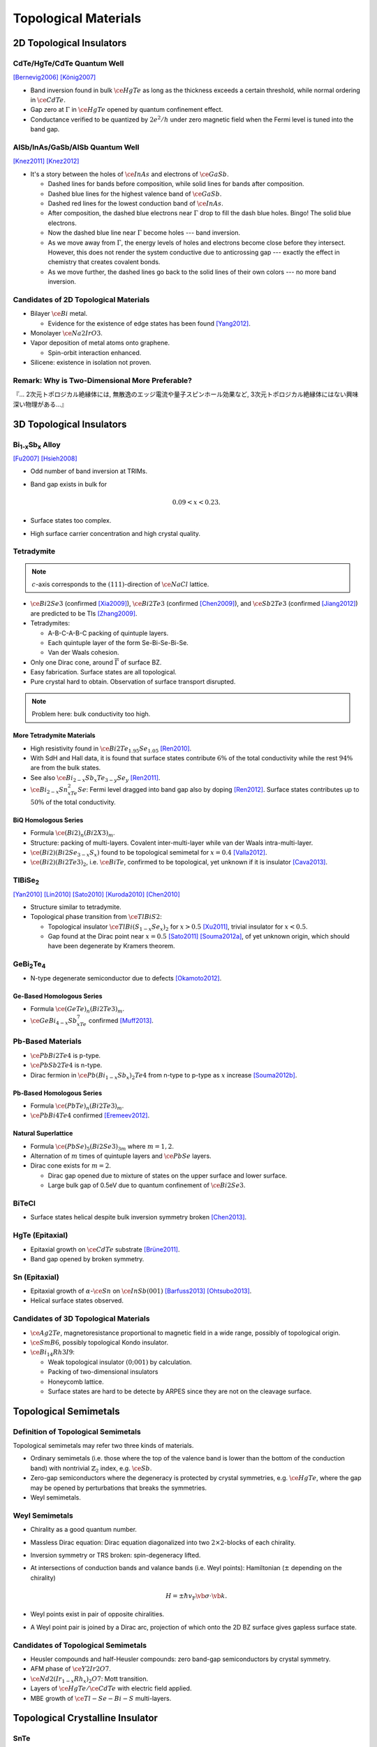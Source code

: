 Topological Materials
==============================

.. rst-class:: text-right text-muted

    『遠いのは、距離じゃなくて次元なんだよ。』

2D Topological Insulators
-------------------------

CdTe/HgTe/CdTe Quantum Well
^^^^^^^^^^^^^^^^^^^^^^^^^^^^

.. image:: https://badgen.net/badge/Type/ℤ%2F2/purple
.. image:: https://badgen.net/badge/Dimension/2D/orange
.. image:: https://badgen.net/badge/Gap/10mV/red
.. image:: https://badgen.net/badge/Temperature/0.1K/red

[Bernevig2006]_
[König2007]_

* Band inversion found in bulk :math:`\ce{HgTe}` as long as the thickness exceeds a certain threshold, while normal ordering in :math:`\ce{CdTe}`.
* Gap zero at :math:`\Gamma` in :math:`\ce{HgTe}` opened by quantum confinement effect.
* Conductance verified to be quantized by :math:`2e^2/h` under zero magnetic field when the Fermi level is tuned into the band gap.

AlSb/InAs/GaSb/AlSb Quantum Well
^^^^^^^^^^^^^^^^^^^^^^^^^^^^^^^^

.. image:: https://badgen.net/badge/Type/ℤ%2F2/purple
.. image:: https://badgen.net/badge/Dimension/2D/orange
.. image:: https://badgen.net/badge/Gap/4meV/red
.. image:: https://badgen.net/badge/Temperature/4K/orange

[Knez2011]_
[Knez2012]_

.. rst-class:: block-center max-w100

    .. image:: https://ars.els-cdn.com/content/image/1-s2.0-S0022024816307904-gr1.jpg

.. rst-class:: text-center

    From `InAs/GaSb/AlSb composite quantum well structure preparation with help of reflectance anisotropy spectroscopy <https://www.sciencedirect.com/science/article/pii/S0022024816307904>`_

* It's a story between the holes of :math:`\ce{InAs}` and electrons of :math:`\ce{GaSb}`.

  * Dashed lines for bands before composition, while solid lines for bands after composition.
  * Dashed blue lines for the highest valence band of :math:`\ce{GaSb}`.
  * Dashed red lines for the lowest conduction band of :math:`\ce{InAs}`.
  * After composition, the dashed blue electrons near :math:`\Gamma` drop to fill the dash blue holes. Bingo! The solid blue electrons.
  * Now the dashed blue line near :math:`\Gamma` become holes --- band inversion.
  * As we move away from :math:`\Gamma`, the energy levels of holes and electrons become close before they intersect. However, this does not render the system conductive due to anticrossing gap --- exactly the effect in chemistry that creates covalent bonds.
  * As we move further, the dashed lines go back to the solid lines of their own colors --- no more band inversion.

Candidates of 2D Topological Materials
^^^^^^^^^^^^^^^^^^^^^^^^^^^^^^^^^^^^^^^^

* Bilayer :math:`\ce{Bi}` metal.
  
  * Evidence for the existence of edge states has been found [Yang2012]_.
* Monolayer :math:`\ce{Na2IrO3}`.
* Vapor deposition of metal atoms onto graphene.
  
  * Spin-orbit interaction enhanced.
* Silicene: existence in isolation not proven.

Remark: Why is Two-Dimensional More Preferable?
^^^^^^^^^^^^^^^^^^^^^^^^^^^^^^^^^^^^^^^^^^^^^^^^

| 『... 2次元トポロジカル絶縁体には, 無散逸のエッジ電流や量子スピンホール効果など, 3次元トポロジカル絶縁体にはない興味深い物理がある...』

3D Topological Insulators
-----------------------------

Bi\ :subscript:`1-x`\ Sb\ :subscript:`x` Alloy
^^^^^^^^^^^^^^^^^^^^^^^^^^^^^^^^^^^^^^^^^^^^^^^^^^

.. image:: https://badgen.net/badge/Type/ℤ%2F2(1;111)/purple
.. image:: https://badgen.net/badge/Dimension/3D/cyan
.. image:: https://badgen.net/badge/Gap/30meV/orange
.. image:: https://badgen.net/badge/Temperature/>4K/orange

[Fu2007]_ [Hsieh2008]_

* Odd number of band inversion at TRIMs.
* Band gap exists in bulk for
  
  .. math::
      0.09 < x < 0.23.
* Surface states too complex.
* High surface carrier concentration and high crystal quality.

Tetradymite
^^^^^^^^^^^^^^^^^^^^^^^^^^^^^^^^^^^^^^^^^^

.. image:: https://badgen.net/badge/Type/ℤ%2F2(1;000)/purple
.. image:: https://badgen.net/badge/Dimension/3D/cyan
.. image:: https://badgen.net/badge/Gap/~0.3eV/green
.. image:: https://badgen.net/badge/Temperature/<55K/yellow

.. note::
    :math:`c`-axis corresponds to the :math:`(111)`-direction of :math:`\ce{NaCl}` lattice.

* :math:`\ce{Bi2Se3}` (confirmed [Xia2009]_), :math:`\ce{Bi2Te3}` (confirmed [Chen2009]_), and :math:`\ce{Sb2Te3}` (confirmed [Jiang2012]_) are predicted to be TIs [Zhang2009]_.
* Tetradymites:

  * A-B-C-A-B-C packing of quintuple layers.
  * Each quintuple layer of the form Se-Bi-Se-Bi-Se.
  * Van der Waals cohesion.
* Only one Dirac cone, around :math:`\overline{\Gamma}` of surface BZ.
* Easy fabrication. Surface states are all topological.
* Pure crystal hard to obtain. Observation of surface transport disrupted.

.. note::
    Problem here: bulk conductivity too high.

More Tetradymite Materials
""""""""""""""""""""""""""""""

* High resistivity found in :math:`\ce{Bi2Te_{1.95}Se_{1.05}}` [Ren2010]_.
* With SdH and Hall data, it is found that surface states contribute :math:`6\%` of the total conductivity while the rest :math:`94\%` are from the bulk states.
* See also :math:`\ce{Bi_{2-x}Sb_{x}Te_{3-y}Se_y}` [Ren2011]_.
* :math:`\ce{Bi_{2-x}Sn_xTe_2Se}`: Fermi level dragged into band gap also by doping [Ren2012]_. Surface states contributes up to :math:`50\%` of the total conductivity.

BiQ Homologous Series
""""""""""""""""""""""""""

* Formula :math:`\ce{(Bi2)_n(Bi2X3)_m}`.
* Structure: packing of multi-layers. Covalent inter-multi-layer while van der Waals intra-multi-layer.
* :math:`\ce{(Bi2)(Bi2Se_{3-x}S_x)}` found to be topological semimetal for :math:`x=0.4` [Valla2012]_.
* :math:`\ce{(Bi2)(Bi2Te3)_2}`, i.e. :math:`\ce{BiTe}`, confirmed to be topological, yet unknown if it is insulator [Cava2013]_.

TlBiSe\ :subscript:`2`
^^^^^^^^^^^^^^^^^^^^^^^^^^^^^^^^^^^^^^^^^^^^^^^^^^

.. image:: https://badgen.net/badge/Type/ℤ%2F2(1;000)/purple
.. image:: https://badgen.net/badge/Dimension/3D/cyan
.. image:: https://badgen.net/badge/Gap/~0.35eV/green
.. image:: https://badgen.net/badge/Temperature/<20K/yellow

[Yan2010]_ [Lin2010]_ [Sato2010]_ [Kuroda2010]_ [Chen2010]_

* Structure similar to tetradymite.
* Topological phase transition from :math:`\ce{TlBiS2}`:

  * Topological insulator :math:`\ce{TlBi(S_{1-x}Se_x)_2}` for :math:`x>0.5` [Xu2011]_, trivial insulator for :math:`x<0.5`.
  * Gap found at the Dirac point near :math:`x=0.5` [Sato2011]_ [Souma2012a]_, of yet unknown origin, which should have been degenerate by Kramers theorem.

GeBi\ :subscript:`2`\ Te\ :subscript:`4`
^^^^^^^^^^^^^^^^^^^^^^^^^^^^^^^^^^^^^^^^^^^^^^^^^^

.. image:: https://badgen.net/badge/Type/ℤ%2F2(1;000)/purple
.. image:: https://badgen.net/badge/Dimension/3D/cyan
.. image:: https://badgen.net/badge/Gap/~0.18eV/green
.. image:: https://badgen.net/badge/Temperature/~50K/yellow

* N-type degenerate semiconductor due to defects [Okamoto2012]_.

Ge-Based Homologous Series
""""""""""""""""""""""""""""""""""""

* Formula :math:`\ce{(GeTe)_n(Bi2Te3)_m}`.
* :math:`\ce{GeBi_{4-x}Sb_xTe_7}` confirmed [Muff2013]_.

Pb-Based Materials
^^^^^^^^^^^^^^^^^^^^^^^^^^^^^^^^^^^^^^^^^^

.. image:: https://badgen.net/badge/Type/ℤ%2F2(1;000)/purple
.. image:: https://badgen.net/badge/Dimension/3D/cyan
.. image:: https://badgen.net/badge/Gap/~0.2eV/green
.. image:: https://badgen.net/badge/Temperature/~30K/yellow

* :math:`\ce{PbBi2Te4}` is p-type.
* :math:`\ce{PbSb2Te4}` is n-type.
* Dirac fermion in :math:`\ce{Pb(Bi_{1-x}Sb_x)_2Te4}` from n-type to p-type as :math:`x` increase [Souma2012b]_.

Pb-Based Homologous Series
""""""""""""""""""""""""""""""

* Formula :math:`\ce{(PbTe)_n(Bi2Te3)_m}`.
* :math:`\ce{PbBi4Te4}` confirmed [Eremeev2012]_.

Natural Superlattice
""""""""""""""""""""""""

* Formula :math:`\ce{(PbSe)_5(Bi2Se3)_{3m}}` where :math:`m=1,2`.
* Alternation of :math:`m` times of quintuple layers and :math:`\ce{PbSe}` layers.
* Dirac cone exists for :math:`m=2`.

  * Dirac gap opened due to mixture of states on the upper surface and lower surface.

  * Large bulk gap of 0.5eV due to quantum confinement of :math:`\ce{Bi2Se3}`.

BiTeCl
^^^^^^^^^^^^^^^^

.. image:: https://badgen.net/badge/Type/ℤ%2F2(1;000)/purple
.. image:: https://badgen.net/badge/Dimension/3D/cyan
.. image:: https://badgen.net/badge/Gap/~0.22eV/green
.. image:: https://badgen.net/badge/Temperature/~10K/orange
.. image:: https://badgen.net/badge/P/broken/red

* Surface states helical despite bulk inversion symmetry broken [Chen2013]_.

HgTe (Epitaxial)
^^^^^^^^^^^^^^^^^^^^^

.. image:: https://badgen.net/badge/Type/ℤ%2F2(1;000)/purple
.. image:: https://badgen.net/badge/Dimension/3D/cyan
.. image:: https://badgen.net/badge/Gap/~20meV/orange
.. image:: https://badgen.net/badge/Temperature/~50mK/red

* Epitaxial growth on :math:`\ce{CdTe}` substrate [Brüne2011]_.
* Band gap opened by broken symmetry.

Sn (Epitaxial)
^^^^^^^^^^^^^^^^^

.. image:: https://badgen.net/badge/Type/ℤ%2F2(1;000)/purple
.. image:: https://badgen.net/badge/Dimension/3D/cyan
.. image:: https://badgen.net/badge/Gap/~30meV/orange
.. image:: https://badgen.net/badge/Temperature/~20K/yellow

* Epitaxial growth of :math:`\alpha`-:math:`\ce{Sn}` on :math:`\ce{InSb} (001)` [Barfuss2013]_ [Ohtsubo2013]_.
* Helical surface states observed.

Candidates of 3D Topological Materials
^^^^^^^^^^^^^^^^^^^^^^^^^^^^^^^^^^^^^^^^

* :math:`\ce{Ag2Te}`, magnetoresistance proportional to magnetic field in a wide range, possibly of topological origin.
* :math:`\ce{SmB6}`, possibly topological Kondo insulator.
* :math:`\ce{Bi_{14}Rh3I9}`:

  * Weak topological insulator :math:`(0;001)` by calculation.
  * Packing of two-dimensional insulators
  * Honeycomb lattice. 
  * Surface states are hard to be detecte by ARPES since they are not on the cleavage surface.

Topological Semimetals
-----------------------------

Definition of Topological Semimetals
^^^^^^^^^^^^^^^^^^^^^^^^^^^^^^^^^^^^^^^^

Topological semimetals may refer two three kinds of materials.

* Ordinary semimetals (i.e. those where the top of the valence band is lower than the bottom of the conduction band) with nontrivial :math:`\mathbb{Z}_2` index, e.g. :math:`\ce{Sb}`.
* Zero-gap semiconductors where the degeneracy is protected by crystal symmetries, e.g. :math:`\ce{HgTe}`, where the gap may be opened by perturbations that breaks the symmetries.
* Weyl semimetals.

Weyl Semimetals
^^^^^^^^^^^^^^^^^^^^

.. raw:: html

    <img class="block-center" width="360" src="https://www.researchgate.net/profile/Binghai-Yan/publication/281312307/figure/fig2/AS:316963344666635@1452581358627/Schematics-of-the-topological-insulator-and-Weyl-semimetal-a-A-TI-exhibits-an-energy.png"/>

.. rst-class:: text-center

    From `Topological surface states and Fermi arcs of the noncentrosymmetric Weyl semimetals TaAs, TaP, NbAs, and NbP <https://www.researchgate.net/publication/281312307_Topological_surface_states_and_Fermi_arcs_of_the_noncentrosymmetric_Weyl_semimetals_TaAs_TaP_NbAs_and_NbP>`_

* Chirality as a good quantum number.
* Massless Dirac equation: Dirac equation diagonalized into two :math:`2\times 2`-blocks of each chirality.
* Inversion symmetry or TRS broken: spin-degeneracy lifted.
* At intersections of conduction bands and valance bands (i.e. Weyl points): Hamiltonian (:math:`\pm` depending on the chirality)

  .. math::
      H = \pm \hbar v_{\mathrm{F}} \vb*{\sigma}\cdot \vb{k}.
* Weyl points exist in pair of opposite chiralities.
* A Weyl point pair is joined by a Dirac arc, projection of which onto the 2D BZ surface gives gapless surface state.

Candidates of Topological Semimetals
^^^^^^^^^^^^^^^^^^^^^^^^^^^^^^^^^^^^^^^^

* Heusler compounds and half-Heusler compounds: zero band-gap semiconductors by crystal symmetry.
* AFM phase of :math:`\ce{Y2Ir2O7}`.
* :math:`\ce{Nd2(Ir_{1-x}Rh_x)_2O7}`: Mott transition.
* Layers of :math:`\ce{HgTe}/\ce{CdTe}` with electric field applied.
* MBE growth of :math:`\ce{Tl-Se-Bi-S}` multi-layers.

Topological Crystalline Insulator
------------------------------------

SnTe
^^^^^^^^^

.. image:: https://badgen.net/badge/Type/ℤ%2F2(0;000)/grey
.. image:: https://badgen.net/badge/Type/Mirror(-2)/purple
.. image:: https://badgen.net/badge/Dimension/3D/cyan
.. image:: https://badgen.net/badge/Gap/0.3eV/green
.. image:: https://badgen.net/badge/Temperature/~4K/orange

[Hsieh2012]_ [Tanaka2012]_ [Dziawa2012]_

* :math:`\ce{SnTe}`: Double Dirac cones found around each :math:`\overline{X}` point in the surface BZ, each the projection of two :math:`L` points.
* :math:`\ce{PbTe}`: topologically trivial.
* :math:`\ce{Pb_{1-x}Sn_xTe}`: topological phase transition around :math:`x=0.25`.
* The two Dirac cones around each :math:`\overline{X}` are separated due to level repulsion (or avoided crossing).

SnSe
^^^^^^^^^

* :math:`\ce{Pb_{0.77}Sn_{0.23}Se}`: trivial insulator at RT while topological at :math:`T` goes down, where spin-orbit interaction increases due to lattice shrinking.

Synthesization
------------------

Bulk Single Crystal
^^^^^^^^^^^^^^^^^^^^^^^

* Bridgeman method.
  
  * :math:`\ce{Bi2Se3}`, :math:`\ce{Bi2Te3}`, :math:`\ce{Bi2Te2Se}`.
* Vapor transport method.

  * PVT (physical vapor transport): :math:`\ce{SnTe}`, :math:`\ce{(Pb,Sn)Se}`, :math:`\ce{(Pb,Sn)Te}`.
  * CVT (chemical vapor transport).

Thin Film
^^^^^^^^^^^

* MBE (molecular beam epitaxy) method.
  
  * :math:`\ce{Bi_{1-x}Sb_x}`, :math:`\ce{Bi2Se3}`, :math:`\ce{Bi2Te3}`, :math:`\ce{Sb2Te3}`, :math:`\ce{(Bi,Sb)_2Te3}`.
* CVD (chemical vapor deposition).
  
  * :math:`\ce{Bi2Se3}`.

Nano-Ribbon and Nano-Plate
^^^^^^^^^^^^^^^^^^^^^^^^^^^^^^^^^

* VLS (vapor liquid solid) method.

Bulk Insulation
----------------------

* Bulk carrier density too high due to defects.
* Fixed by doping.
* Tunable between p-type and n-type.
  
  * Enabling p-n junction using surface states.

Glossary
-----------

.. glossary::
    Tetradymite/テトラジマイト/辉碲铋矿
        A mineral consisting of bismuth, tellurium and sulfide, :math:`\ce{Bi2Te2S}`, a.k.a. telluric bismuth.

References
-------------

.. [Bernevig2006] `Quantum Spin Hall Effect and Topological Phase Transition in HgTe Quantum Wells <https://www.science.org/doi/abs/10.1126/science.1133734>`_
.. [König2007] `Quantum Spin Hall Insulator State in HgTe Quantum Wells <https://www.science.org/doi/abs/10.1126/science.1148047>`_
.. [Knez2011] `Evidence for Helical Edge Modes in Inverted InAs/GaSb Quantum Wells <https://journals.aps.org/prl/abstract/10.1103/PhysRevLett.107.136603>`_
.. [Knez2012] `Andreev Reflection of Helical Edge Modes in InAs/GaSb Quantum Spin Hall Insulator <https://journals.aps.org/prl/abstract/10.1103/PhysRevLett.109.186603>`_
.. [Yang2012] `Spatial and Energy Distribution of Topological Edge States in Single Bi(111) Bilayer <https://journals.aps.org/prl/abstract/10.1103/PhysRevLett.109.016801>`_
.. [Fu2007] `Topological insulators with inversion symmetry <https://journals.aps.org/prb/abstract/10.1103/PhysRevB.76.045302>`_
.. [Hsieh2008] `A topological Dirac insulator in a quantum spin Hall phase <https://www.nature.com/articles/nature06843>`_
.. [Zhang2009] `Topological insulators in Bi2Se3, Bi2Te3 and Sb2Te3 with a single Dirac cone on the surface <https://www.nature.com/articles/nphys1270>`_
.. [Xia2009] `Observation of a large-gap topological-insulator class with a single Dirac cone on the surface <https://www.nature.com/articles/nphys1274>`_
.. [Chen2009] `Experimental Realization of a Three-Dimensional Topological Insulator, Bi2Te3 <https://www.science.org/doi/abs/10.1126/science.1173034>`_
.. [Jiang2012] `Landau Quantization and the Thickness Limit of Topological Insulator Thin Films of Sb2Te3 <https://journals.aps.org/prl/abstract/10.1103/PhysRevLett.108.016401>`_
.. [Ren2010] `Large bulk resistivity and surface quantum oscillations in the topological insulator Bi2Te2Se <https://journals.aps.org/prb/abstract/10.1103/PhysRevB.82.241306>`_
.. [Ren2011] `Optimizing Bi2−xSbxTe3−ySey solid solutions to approach the intrinsic topological insulator regime <https://journals.aps.org/prb/abstract/10.1103/PhysRevB.84.165311>`_
.. [Ren2012] `Fermi level tuning and a large activation gap achieved in the topological insulator Bi2Te2Se by Sn doping <https://journals.aps.org/prb/abstract/10.1103/PhysRevB.85.155301>`_
.. [Yan2010] `Theoretical prediction of topological insulators in thallium-based III-V-VI2 ternary chalcogenides <https://iopscience.iop.org/article/10.1209/0295-5075/90/37002/meta>`_
.. [Lin2010] `Single-Dirac-Cone Topological Surface States in the TlBiSe2 Class of Topological Semiconductors <https://journals.aps.org/prl/abstract/10.1103/PhysRevLett.105.036404>`_
.. [Sato2010] `Direct Evidence for the Dirac-Cone Topological Surface States in the Ternary Chalcogenide TlBiSe2 <https://journals.aps.org/prl/abstract/10.1103/PhysRevLett.105.136802>`_
.. [Kuroda2010] `Experimental Realization of a Three-Dimensional Topological Insulator Phase in Ternary Chalcogenide TlBiSe2 <https://journals.aps.org/prl/abstract/10.1103/PhysRevLett.105.146801>`_
.. [Chen2010] `Single Dirac Cone Topological Surface State and Unusual Thermoelectric Property of Compounds from a New Topological Insulator Family <https://journals.aps.org/prl/abstract/10.1103/PhysRevLett.105.266401>`_
.. [Xu2011] `Topological Phase Transition and Texture Inversion in a Tunable Topological Insulator <https://www.science.org/doi/abs/10.1126/science.1201607>`_
.. [Sato2011] `Unexpected mass acquisition of Dirac fermions at the quantum phase transition of a topological insulator <https://www.nature.com/articles/nphys2058>`_
.. [Souma2012a] `Spin Polarization of Gapped Dirac Surface States Near the Topological Phase Transition in TlBi(S1−xSex)2 <https://journals.aps.org/prl/abstract/10.1103/PhysRevLett.109.186804>`_
.. [Okamoto2012] `Observation of a highly spin-polarized topological surface state in GeBi2Te4 <https://journals.aps.org/prb/abstract/10.1103/PhysRevB.86.195304>`_
.. [Souma2012b] `Topological Surface States in Lead-Based Ternary Telluride Pb(Bi1−xSbx)2Te4 <https://journals.aps.org/prl/abstract/10.1103/PhysRevLett.108.116801>`_
.. [Eremeev2012] `Atom-specific spin mapping and buried topological states in a homologous series of topological insulators <https://www.nature.com/articles/ncomms1638>`_
.. [Muff2013] `Separating the bulk and surface n- to p-type transition in the topological insulator GeBi4−xSbxTe7 <https://journals.aps.org/prb/abstract/10.1103/PhysRevB.88.035407>`_
.. [Chen2013] `Discovery of a single topological Dirac fermion in the strong inversion asymmetric compound BiTeCl <https://www.nature.com/articles/nphys2768>`_
.. [Valla2012] `Topological semimetal in a Bi-Bi2Se3 infinitely adaptive superlattice phase <https://journals.aps.org/prb/abstract/10.1103/PhysRevB.86.241101>`_
.. [Cava2013] `Crystal structure and chemistry of topological insulators <https://pubs.rsc.org/en/content/articlelanding/2013/tc/c3tc30186a>`_
.. [Brüne2011] `Quantum Hall Effect from the Topological Surface States of Strained Bulk HgTe <https://journals.aps.org/prl/abstract/10.1103/PhysRevLett.106.126803>`_
.. [Barfuss2013] `Elemental Topological Insulator with Tunable Fermi Level: Strained α-Sn on InSb(001) <https://journals.aps.org/prl/abstract/10.1103/PhysRevLett.111.157205>`_
.. [Ohtsubo2013] `Dirac Cone with Helical Spin Polarization in Ultrathin α-Sn(001) Films <https://journals.aps.org/prl/abstract/10.1103/PhysRevLett.111.216401>`_
.. [Nakayama2012] `Manipulation of Topological States and the Bulk Band Gap Using Natural Heterostructures of a Topological Insulator <https://journals.aps.org/prl/abstract/10.1103/PhysRevLett.109.236804>`_
.. [Hsieh2012] `Topological crystalline insulators in the SnTe material class <https://www.nature.com/articles/ncomms1969>`_
.. [Tanaka2012] `Experimental realization of a topological crystalline insulator in SnTe <https://www.nature.com/articles/nphys2442>`_
.. [Dziawa2012] `Topological crystalline insulator states in Pb1−xSnxSe <https://www.nature.com/articles/nmat3449>`_